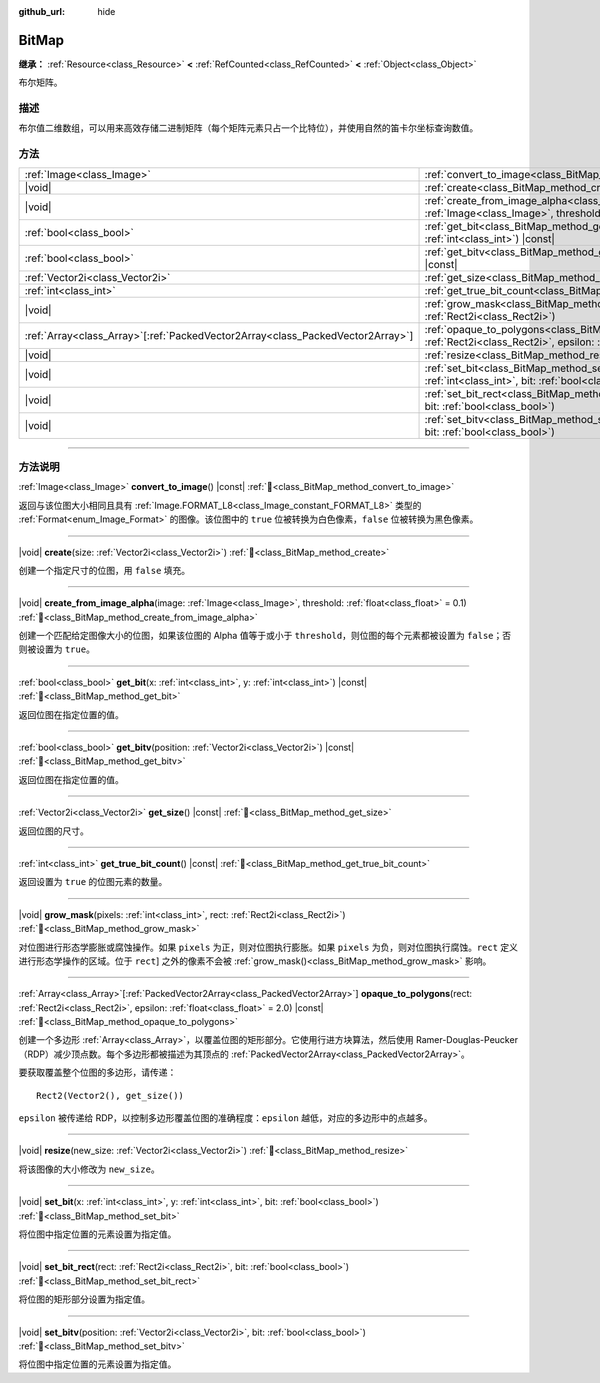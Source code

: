 :github_url: hide

.. DO NOT EDIT THIS FILE!!!
.. Generated automatically from Godot engine sources.
.. Generator: https://github.com/godotengine/godot/tree/4.4/doc/tools/make_rst.py.
.. XML source: https://github.com/godotengine/godot/tree/4.4/doc/classes/BitMap.xml.

.. _class_BitMap:

BitMap
======

**继承：** :ref:`Resource<class_Resource>` **<** :ref:`RefCounted<class_RefCounted>` **<** :ref:`Object<class_Object>`

布尔矩阵。

.. rst-class:: classref-introduction-group

描述
----

布尔值二维数组，可以用来高效存储二进制矩阵（每个矩阵元素只占一个比特位），并使用自然的笛卡尔坐标查询数值。

.. rst-class:: classref-reftable-group

方法
----

.. table::
   :widths: auto

   +----------------------------------------------------------------------------------+-------------------------------------------------------------------------------------------------------------------------------------------------------------------+
   | :ref:`Image<class_Image>`                                                        | :ref:`convert_to_image<class_BitMap_method_convert_to_image>`\ (\ ) |const|                                                                                       |
   +----------------------------------------------------------------------------------+-------------------------------------------------------------------------------------------------------------------------------------------------------------------+
   | |void|                                                                           | :ref:`create<class_BitMap_method_create>`\ (\ size\: :ref:`Vector2i<class_Vector2i>`\ )                                                                           |
   +----------------------------------------------------------------------------------+-------------------------------------------------------------------------------------------------------------------------------------------------------------------+
   | |void|                                                                           | :ref:`create_from_image_alpha<class_BitMap_method_create_from_image_alpha>`\ (\ image\: :ref:`Image<class_Image>`, threshold\: :ref:`float<class_float>` = 0.1\ ) |
   +----------------------------------------------------------------------------------+-------------------------------------------------------------------------------------------------------------------------------------------------------------------+
   | :ref:`bool<class_bool>`                                                          | :ref:`get_bit<class_BitMap_method_get_bit>`\ (\ x\: :ref:`int<class_int>`, y\: :ref:`int<class_int>`\ ) |const|                                                   |
   +----------------------------------------------------------------------------------+-------------------------------------------------------------------------------------------------------------------------------------------------------------------+
   | :ref:`bool<class_bool>`                                                          | :ref:`get_bitv<class_BitMap_method_get_bitv>`\ (\ position\: :ref:`Vector2i<class_Vector2i>`\ ) |const|                                                           |
   +----------------------------------------------------------------------------------+-------------------------------------------------------------------------------------------------------------------------------------------------------------------+
   | :ref:`Vector2i<class_Vector2i>`                                                  | :ref:`get_size<class_BitMap_method_get_size>`\ (\ ) |const|                                                                                                       |
   +----------------------------------------------------------------------------------+-------------------------------------------------------------------------------------------------------------------------------------------------------------------+
   | :ref:`int<class_int>`                                                            | :ref:`get_true_bit_count<class_BitMap_method_get_true_bit_count>`\ (\ ) |const|                                                                                   |
   +----------------------------------------------------------------------------------+-------------------------------------------------------------------------------------------------------------------------------------------------------------------+
   | |void|                                                                           | :ref:`grow_mask<class_BitMap_method_grow_mask>`\ (\ pixels\: :ref:`int<class_int>`, rect\: :ref:`Rect2i<class_Rect2i>`\ )                                         |
   +----------------------------------------------------------------------------------+-------------------------------------------------------------------------------------------------------------------------------------------------------------------+
   | :ref:`Array<class_Array>`\[:ref:`PackedVector2Array<class_PackedVector2Array>`\] | :ref:`opaque_to_polygons<class_BitMap_method_opaque_to_polygons>`\ (\ rect\: :ref:`Rect2i<class_Rect2i>`, epsilon\: :ref:`float<class_float>` = 2.0\ ) |const|    |
   +----------------------------------------------------------------------------------+-------------------------------------------------------------------------------------------------------------------------------------------------------------------+
   | |void|                                                                           | :ref:`resize<class_BitMap_method_resize>`\ (\ new_size\: :ref:`Vector2i<class_Vector2i>`\ )                                                                       |
   +----------------------------------------------------------------------------------+-------------------------------------------------------------------------------------------------------------------------------------------------------------------+
   | |void|                                                                           | :ref:`set_bit<class_BitMap_method_set_bit>`\ (\ x\: :ref:`int<class_int>`, y\: :ref:`int<class_int>`, bit\: :ref:`bool<class_bool>`\ )                            |
   +----------------------------------------------------------------------------------+-------------------------------------------------------------------------------------------------------------------------------------------------------------------+
   | |void|                                                                           | :ref:`set_bit_rect<class_BitMap_method_set_bit_rect>`\ (\ rect\: :ref:`Rect2i<class_Rect2i>`, bit\: :ref:`bool<class_bool>`\ )                                    |
   +----------------------------------------------------------------------------------+-------------------------------------------------------------------------------------------------------------------------------------------------------------------+
   | |void|                                                                           | :ref:`set_bitv<class_BitMap_method_set_bitv>`\ (\ position\: :ref:`Vector2i<class_Vector2i>`, bit\: :ref:`bool<class_bool>`\ )                                    |
   +----------------------------------------------------------------------------------+-------------------------------------------------------------------------------------------------------------------------------------------------------------------+

.. rst-class:: classref-section-separator

----

.. rst-class:: classref-descriptions-group

方法说明
--------

.. _class_BitMap_method_convert_to_image:

.. rst-class:: classref-method

:ref:`Image<class_Image>` **convert_to_image**\ (\ ) |const| :ref:`🔗<class_BitMap_method_convert_to_image>`

返回与该位图大小相同且具有 :ref:`Image.FORMAT_L8<class_Image_constant_FORMAT_L8>` 类型的 :ref:`Format<enum_Image_Format>` 的图像。该位图中的 ``true`` 位被转换为白色像素，\ ``false`` 位被转换为黑色像素。

.. rst-class:: classref-item-separator

----

.. _class_BitMap_method_create:

.. rst-class:: classref-method

|void| **create**\ (\ size\: :ref:`Vector2i<class_Vector2i>`\ ) :ref:`🔗<class_BitMap_method_create>`

创建一个指定尺寸的位图，用 ``false`` 填充。

.. rst-class:: classref-item-separator

----

.. _class_BitMap_method_create_from_image_alpha:

.. rst-class:: classref-method

|void| **create_from_image_alpha**\ (\ image\: :ref:`Image<class_Image>`, threshold\: :ref:`float<class_float>` = 0.1\ ) :ref:`🔗<class_BitMap_method_create_from_image_alpha>`

创建一个匹配给定图像大小的位图，如果该位图的 Alpha 值等于或小于 ``threshold``\ ，则位图的每个元素都被设置为 ``false``\ ；否则被设置为 ``true``\ 。

.. rst-class:: classref-item-separator

----

.. _class_BitMap_method_get_bit:

.. rst-class:: classref-method

:ref:`bool<class_bool>` **get_bit**\ (\ x\: :ref:`int<class_int>`, y\: :ref:`int<class_int>`\ ) |const| :ref:`🔗<class_BitMap_method_get_bit>`

返回位图在指定位置的值。

.. rst-class:: classref-item-separator

----

.. _class_BitMap_method_get_bitv:

.. rst-class:: classref-method

:ref:`bool<class_bool>` **get_bitv**\ (\ position\: :ref:`Vector2i<class_Vector2i>`\ ) |const| :ref:`🔗<class_BitMap_method_get_bitv>`

返回位图在指定位置的值。

.. rst-class:: classref-item-separator

----

.. _class_BitMap_method_get_size:

.. rst-class:: classref-method

:ref:`Vector2i<class_Vector2i>` **get_size**\ (\ ) |const| :ref:`🔗<class_BitMap_method_get_size>`

返回位图的尺寸。

.. rst-class:: classref-item-separator

----

.. _class_BitMap_method_get_true_bit_count:

.. rst-class:: classref-method

:ref:`int<class_int>` **get_true_bit_count**\ (\ ) |const| :ref:`🔗<class_BitMap_method_get_true_bit_count>`

返回设置为 ``true`` 的位图元素的数量。

.. rst-class:: classref-item-separator

----

.. _class_BitMap_method_grow_mask:

.. rst-class:: classref-method

|void| **grow_mask**\ (\ pixels\: :ref:`int<class_int>`, rect\: :ref:`Rect2i<class_Rect2i>`\ ) :ref:`🔗<class_BitMap_method_grow_mask>`

对位图进行形态学膨胀或腐蚀操作。如果 ``pixels`` 为正，则对位图执行膨胀。如果 ``pixels`` 为负，则对位图执行腐蚀。\ ``rect`` 定义进行形态学操作的区域。位于 ``rect``] 之外的像素不会被 :ref:`grow_mask()<class_BitMap_method_grow_mask>` 影响。

.. rst-class:: classref-item-separator

----

.. _class_BitMap_method_opaque_to_polygons:

.. rst-class:: classref-method

:ref:`Array<class_Array>`\[:ref:`PackedVector2Array<class_PackedVector2Array>`\] **opaque_to_polygons**\ (\ rect\: :ref:`Rect2i<class_Rect2i>`, epsilon\: :ref:`float<class_float>` = 2.0\ ) |const| :ref:`🔗<class_BitMap_method_opaque_to_polygons>`

创建一个多边形 :ref:`Array<class_Array>`\ ，以覆盖位图的矩形部分。它使用行进方块算法，然后使用 Ramer-Douglas-Peucker（RDP）减少顶点数。每个多边形都被描述为其顶点的 :ref:`PackedVector2Array<class_PackedVector2Array>`\ 。

要获取覆盖整个位图的多边形，请传递：

::

    Rect2(Vector2(), get_size())

\ ``epsilon`` 被传递给 RDP，以控制多边形覆盖位图的准确程度：\ ``epsilon`` 越低，对应的多边形中的点越多。

.. rst-class:: classref-item-separator

----

.. _class_BitMap_method_resize:

.. rst-class:: classref-method

|void| **resize**\ (\ new_size\: :ref:`Vector2i<class_Vector2i>`\ ) :ref:`🔗<class_BitMap_method_resize>`

将该图像的大小修改为 ``new_size``\ 。

.. rst-class:: classref-item-separator

----

.. _class_BitMap_method_set_bit:

.. rst-class:: classref-method

|void| **set_bit**\ (\ x\: :ref:`int<class_int>`, y\: :ref:`int<class_int>`, bit\: :ref:`bool<class_bool>`\ ) :ref:`🔗<class_BitMap_method_set_bit>`

将位图中指定位置的元素设置为指定值。

.. rst-class:: classref-item-separator

----

.. _class_BitMap_method_set_bit_rect:

.. rst-class:: classref-method

|void| **set_bit_rect**\ (\ rect\: :ref:`Rect2i<class_Rect2i>`, bit\: :ref:`bool<class_bool>`\ ) :ref:`🔗<class_BitMap_method_set_bit_rect>`

将位图的矩形部分设置为指定值。

.. rst-class:: classref-item-separator

----

.. _class_BitMap_method_set_bitv:

.. rst-class:: classref-method

|void| **set_bitv**\ (\ position\: :ref:`Vector2i<class_Vector2i>`, bit\: :ref:`bool<class_bool>`\ ) :ref:`🔗<class_BitMap_method_set_bitv>`

将位图中指定位置的元素设置为指定值。

.. |virtual| replace:: :abbr:`virtual (本方法通常需要用户覆盖才能生效。)`
.. |const| replace:: :abbr:`const (本方法无副作用，不会修改该实例的任何成员变量。)`
.. |vararg| replace:: :abbr:`vararg (本方法除了能接受在此处描述的参数外，还能够继续接受任意数量的参数。)`
.. |constructor| replace:: :abbr:`constructor (本方法用于构造某个类型。)`
.. |static| replace:: :abbr:`static (调用本方法无需实例，可直接使用类名进行调用。)`
.. |operator| replace:: :abbr:`operator (本方法描述的是使用本类型作为左操作数的有效运算符。)`
.. |bitfield| replace:: :abbr:`BitField (这个值是由下列位标志构成位掩码的整数。)`
.. |void| replace:: :abbr:`void (无返回值。)`
